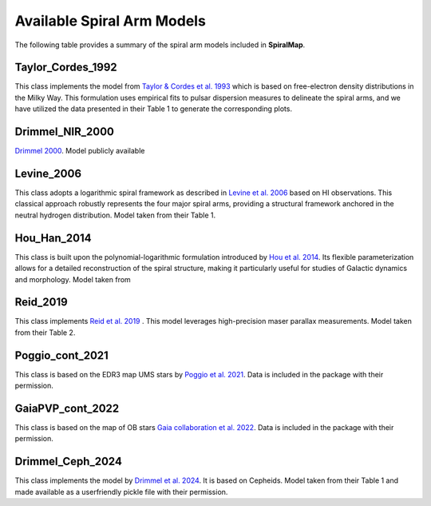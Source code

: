 
Available Spiral Arm Models
===========================

The following table provides a summary of the spiral arm models included in **SpiralMap**.

+------------------------+--------------------------------------------------------------------------+
| **Model**              | **Description**                                                          |
+========================+==========================================================================+
| Taylor_Cordes_1992     | Model based on HII regions               |
+------------------------+--------------------------------------------------------------------------+
| Drimmel_NIR_2000       | Based on Galactic plane emission in NIR.                                 |
+------------------------+--------------------------------------------------------------------------+
| Levine_2006            | Based on HI (21 cm) data                                                 |
+------------------------+--------------------------------------------------------------------------+
| Hou_Han_2014           | Logarithmic spiral using HII/GMC/Maser data                              |
+------------------------+--------------------------------------------------------------------------+
| Reid_2019              | MASER parallax model                                                     |
+------------------------+--------------------------------------------------------------------------+
| Poggio_cont_2021       | Map based on Upper Main Sequence stars                                   |
+------------------------+--------------------------------------------------------------------------+
| GaiaPVP_cont_2022      | OB star map from Gaia Collaboration                                      |
+------------------------+--------------------------------------------------------------------------+
| Drimmel_Ceph_2024      | Based on Cepheid variables                                               |
+------------------------+--------------------------------------------------------------------------+



Taylor_Cordes_1992
------------------
This class implements the model from `Taylor & Cordes et al. 1993 <https://ui.adsabs.harvard.edu/abs/1993ApJ...411..674T/abstract>`_ 
which is based on free-electron density distributions in the Milky Way. 
This formulation uses empirical fits to pulsar dispersion measures to delineate the spiral arms,
and we have utilized the data presented in their Table 1 to generate the corresponding plots.

Drimmel_NIR_2000
----------------
`Drimmel 2000 <https://iopscience.iop.org/article/10.1086/321556>`_. Model publicly available 

Levine_2006
-----------
This class adopts a logarithmic spiral framework as described in `Levine et al. 2006 <https://www.science.org/doi/10.1126/science.1128455>`_
based on HI observations. This classical approach robustly represents the four major spiral arms, providing a structural framework anchored in the neutral hydrogen distribution.
Model taken from their Table 1.

Hou_Han_2014 
-------------
This class is built upon the polynomial-logarithmic formulation introduced by `Hou et al. 2014 <https://ui.adsabs.harvard.edu/abs/2014A%26A...569A.125H/abstract>`_. 
Its flexible parameterization allows for a detailed reconstruction of the spiral structure, making it particularly useful for studies of Galactic dynamics and morphology. 
Model taken from 

Reid_2019
---------
This class implements `Reid et al. 2019 <https://ui.adsabs.harvard.edu/abs/2019ApJ...885..131R/abstract>`_ .  This model leverages high-precision maser parallax measurements.
Model taken from their Table 2.

Poggio_cont_2021
-------------
This class is based on the EDR3 map UMS stars by `Poggio et al. 2021 <https://www.aanda.org/articles/aa/abs/2021/07/aa40687-21/aa40687-21.html>`_. 
Data is included in the package with their permission.

GaiaPVP_cont_2022
-------------
This class is based on the map of OB stars `Gaia collaboration et al. 2022 <https://www.aanda.org/articles/aa/full_html/2023/06/aa43797-22/aa43797-22.html>`_. 
Data is included in the package with their permission.


Drimmel_Ceph_2024
-------------
This class implements the model by `Drimmel et al. 2024 <https://ui.adsabs.harvard.edu/abs/2024arXiv240609127D/abstract>`_. It is based on Cepheids.
Model taken from their Table 1 and made available as a userfriendly pickle file with their permission.
